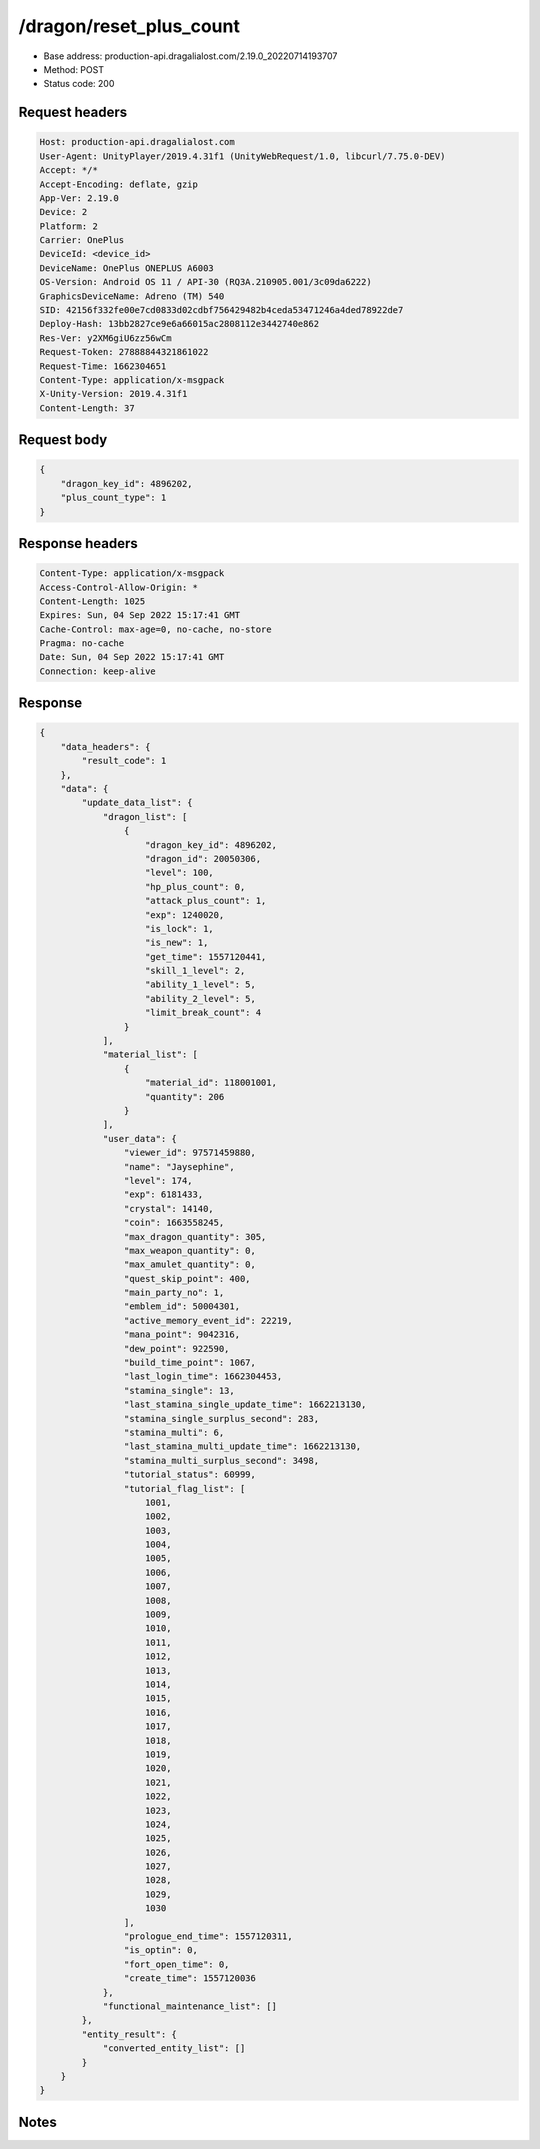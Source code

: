 /dragon/reset_plus_count
==================================================

- Base address: production-api.dragalialost.com/2.19.0_20220714193707
- Method: POST
- Status code: 200

Request headers
----------------

.. code-block:: text

	Host: production-api.dragalialost.com	User-Agent: UnityPlayer/2019.4.31f1 (UnityWebRequest/1.0, libcurl/7.75.0-DEV)	Accept: */*	Accept-Encoding: deflate, gzip	App-Ver: 2.19.0	Device: 2	Platform: 2	Carrier: OnePlus	DeviceId: <device_id>	DeviceName: OnePlus ONEPLUS A6003	OS-Version: Android OS 11 / API-30 (RQ3A.210905.001/3c09da6222)	GraphicsDeviceName: Adreno (TM) 540	SID: 42156f332fe00e7cd0833d02cdbf756429482b4ceda53471246a4ded78922de7	Deploy-Hash: 13bb2827ce9e6a66015ac2808112e3442740e862	Res-Ver: y2XM6giU6zz56wCm	Request-Token: 27888844321861022	Request-Time: 1662304651	Content-Type: application/x-msgpack	X-Unity-Version: 2019.4.31f1	Content-Length: 37

Request body
----------------

.. code-block:: json

	{
	    "dragon_key_id": 4896202,
	    "plus_count_type": 1
	}

Response headers
----------------

.. code-block:: text

	Content-Type: application/x-msgpack	Access-Control-Allow-Origin: *	Content-Length: 1025	Expires: Sun, 04 Sep 2022 15:17:41 GMT	Cache-Control: max-age=0, no-cache, no-store	Pragma: no-cache	Date: Sun, 04 Sep 2022 15:17:41 GMT	Connection: keep-alive

Response
----------------

.. code-block:: json

	{
	    "data_headers": {
	        "result_code": 1
	    },
	    "data": {
	        "update_data_list": {
	            "dragon_list": [
	                {
	                    "dragon_key_id": 4896202,
	                    "dragon_id": 20050306,
	                    "level": 100,
	                    "hp_plus_count": 0,
	                    "attack_plus_count": 1,
	                    "exp": 1240020,
	                    "is_lock": 1,
	                    "is_new": 1,
	                    "get_time": 1557120441,
	                    "skill_1_level": 2,
	                    "ability_1_level": 5,
	                    "ability_2_level": 5,
	                    "limit_break_count": 4
	                }
	            ],
	            "material_list": [
	                {
	                    "material_id": 118001001,
	                    "quantity": 206
	                }
	            ],
	            "user_data": {
	                "viewer_id": 97571459880,
	                "name": "Jaysephine",
	                "level": 174,
	                "exp": 6181433,
	                "crystal": 14140,
	                "coin": 1663558245,
	                "max_dragon_quantity": 305,
	                "max_weapon_quantity": 0,
	                "max_amulet_quantity": 0,
	                "quest_skip_point": 400,
	                "main_party_no": 1,
	                "emblem_id": 50004301,
	                "active_memory_event_id": 22219,
	                "mana_point": 9042316,
	                "dew_point": 922590,
	                "build_time_point": 1067,
	                "last_login_time": 1662304453,
	                "stamina_single": 13,
	                "last_stamina_single_update_time": 1662213130,
	                "stamina_single_surplus_second": 283,
	                "stamina_multi": 6,
	                "last_stamina_multi_update_time": 1662213130,
	                "stamina_multi_surplus_second": 3498,
	                "tutorial_status": 60999,
	                "tutorial_flag_list": [
	                    1001,
	                    1002,
	                    1003,
	                    1004,
	                    1005,
	                    1006,
	                    1007,
	                    1008,
	                    1009,
	                    1010,
	                    1011,
	                    1012,
	                    1013,
	                    1014,
	                    1015,
	                    1016,
	                    1017,
	                    1018,
	                    1019,
	                    1020,
	                    1021,
	                    1022,
	                    1023,
	                    1024,
	                    1025,
	                    1026,
	                    1027,
	                    1028,
	                    1029,
	                    1030
	                ],
	                "prologue_end_time": 1557120311,
	                "is_optin": 0,
	                "fort_open_time": 0,
	                "create_time": 1557120036
	            },
	            "functional_maintenance_list": []
	        },
	        "entity_result": {
	            "converted_entity_list": []
	        }
	    }
	}

Notes
------
